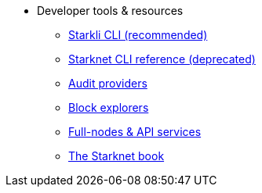 * Developer tools & resources
** xref:CLI/starkli.adoc[Starkli CLI (recommended)]
** xref:CLI/commands.adoc[Starknet CLI reference (deprecated)]
** xref:audit.adoc[Audit providers]
** xref:ref_block_explorers.adoc[Block explorers]
** xref:api-services.adoc[Full-nodes & API services]
** link:https://book.starknet.io/[The Starknet book]

